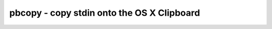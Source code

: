 *******************************************
pbcopy - copy stdin onto the OS X Clipboard
*******************************************
